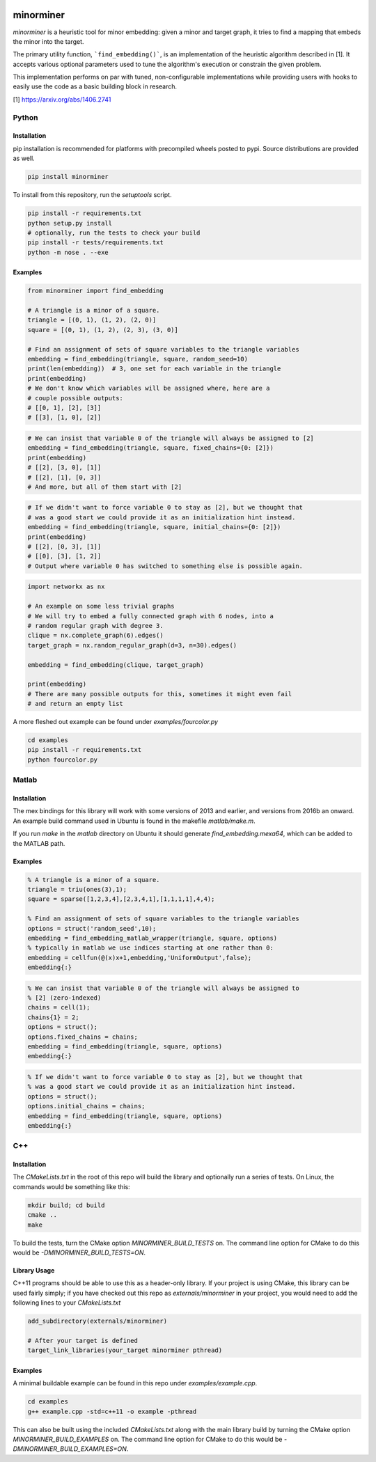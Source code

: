 .. image:: https://img.shields.io/pypi/v/minorminer.svg
    :target: https://pypi.org/project/minorminer

.. image:: https://ci.appveyor.com/api/projects/status/g4bj8w7mm1v95i6a/branch/main?svg=true
    :target: https://ci.appveyor.com/project/dwave-adtt/minorminer/branch/main

.. image:: https://coveralls.io/repos/github/dwavesystems/minorminer/badge.svg?branch=main
    :target: https://coveralls.io/github/dwavesystems/minorminer?branch=main

.. image:: https://readthedocs.com/projects/d-wave-systems-minorminer/badge/?version=latest
    :target: https://docs.ocean.dwavesys.com/projects/minorminer/en/latest/?badge=latest

.. image:: https://circleci.com/gh/dwavesystems/minorminer.svg?style=svg
    :target: https://circleci.com/gh/dwavesystems/minorminer

.. index-start-marker

==========
minorminer
==========

`minorminer` is a heuristic tool for minor embedding: given a minor and target
graph, it tries to find a mapping that embeds the minor into the target.

.. index-end-marker

.. general-embedding-start-marker

The primary utility function, ```find_embedding()```, is an implementation of
the heuristic algorithm described in [1]. It accepts various optional parameters
used to tune the algorithm's execution or constrain the given problem.

This implementation performs on par with tuned, non-configurable implementations
while providing users with hooks to easily use the code as a basic building
block in research.

[1] https://arxiv.org/abs/1406.2741

.. general-embedding-end-marker

Python
======

Installation
------------

.. install-python-start

pip installation is recommended for platforms with precompiled wheels posted to
pypi. Source distributions are provided as well.

.. code-block:: bash

    pip install minorminer

To install from this repository, run the `setuptools` script.

.. code-block:: bash

    pip install -r requirements.txt
    python setup.py install
    # optionally, run the tests to check your build
    pip install -r tests/requirements.txt
    python -m nose . --exe


.. install-python-end

Examples
--------

.. code-block:: python

    from minorminer import find_embedding

    # A triangle is a minor of a square.
    triangle = [(0, 1), (1, 2), (2, 0)]
    square = [(0, 1), (1, 2), (2, 3), (3, 0)]

    # Find an assignment of sets of square variables to the triangle variables
    embedding = find_embedding(triangle, square, random_seed=10)
    print(len(embedding))  # 3, one set for each variable in the triangle
    print(embedding)
    # We don't know which variables will be assigned where, here are a
    # couple possible outputs:
    # [[0, 1], [2], [3]]
    # [[3], [1, 0], [2]]

.. code-block:: python

    # We can insist that variable 0 of the triangle will always be assigned to [2]
    embedding = find_embedding(triangle, square, fixed_chains={0: [2]})
    print(embedding)
    # [[2], [3, 0], [1]]
    # [[2], [1], [0, 3]]
    # And more, but all of them start with [2]

.. code-block:: python

    # If we didn't want to force variable 0 to stay as [2], but we thought that
    # was a good start we could provide it as an initialization hint instead.
    embedding = find_embedding(triangle, square, initial_chains={0: [2]})
    print(embedding)
    # [[2], [0, 3], [1]]
    # [[0], [3], [1, 2]]
    # Output where variable 0 has switched to something else is possible again.

.. code-block:: python

    import networkx as nx

    # An example on some less trivial graphs
    # We will try to embed a fully connected graph with 6 nodes, into a
    # random regular graph with degree 3.
    clique = nx.complete_graph(6).edges()
    target_graph = nx.random_regular_graph(d=3, n=30).edges()

    embedding = find_embedding(clique, target_graph)

    print(embedding)
    # There are many possible outputs for this, sometimes it might even fail
    # and return an empty list

A more fleshed out example can be found under `examples/fourcolor.py`

.. code-block:: bash

    cd examples
    pip install -r requirements.txt
    python fourcolor.py

Matlab
======

Installation
------------

.. install-matlab-start

The mex bindings for this library will work with some versions of 2013 and earlier,
and versions from 2016b an onward. An example build command used in Ubuntu is
found in the makefile `matlab/make.m`.

If you run `make` in the `matlab` directory on Ubuntu it should generate
`find_embedding.mexa64`, which can be added to the MATLAB path.

.. install-matlab-end

Examples
--------

.. code-block:: matlab

    % A triangle is a minor of a square.
    triangle = triu(ones(3),1);
    square = sparse([1,2,3,4],[2,3,4,1],[1,1,1,1],4,4);

    % Find an assignment of sets of square variables to the triangle variables
    options = struct('random_seed',10);
    embedding = find_embedding_matlab_wrapper(triangle, square, options)
    % typically in matlab we use indices starting at one rather than 0:
    embedding = cellfun(@(x)x+1,embedding,'UniformOutput',false);
    embedding{:}

.. code-block:: matlab

    % We can insist that variable 0 of the triangle will always be assigned to
    % [2] (zero-indexed)
    chains = cell(1);
    chains{1} = 2;
    options = struct();
    options.fixed_chains = chains;
    embedding = find_embedding(triangle, square, options)
    embedding{:}

.. code-block:: matlab

    % If we didn't want to force variable 0 to stay as [2], but we thought that
    % was a good start we could provide it as an initialization hint instead.
    options = struct();
    options.initial_chains = chains;
    embedding = find_embedding(triangle, square, options)
    embedding{:}

C++
===

Installation
------------

.. install-c-start

The `CMakeLists.txt` in the root of this repo will build the library and
optionally run a series of tests. On Linux, the commands would be something like
this:

.. code-block:: bash

    mkdir build; cd build
    cmake ..
    make

To build the tests, turn the CMake option `MINORMINER_BUILD_TESTS` on. The
command line option for CMake to do this would be `-DMINORMINER_BUILD_TESTS=ON`.

Library Usage
-------------

C++11 programs should be able to use this as a header-only library. If your
project is using CMake, this library can be used fairly simply; if you have
checked out this repo as `externals/minorminer` in your project, you would need
to add the following lines to your `CMakeLists.txt`

.. code-block:: CMake

    add_subdirectory(externals/minorminer)

    # After your target is defined
    target_link_libraries(your_target minorminer pthread)

.. install-c-end

Examples
--------

A minimal buildable example can be found in this repo under
`examples/example.cpp`.

.. code-block:: bash

    cd examples
    g++ example.cpp -std=c++11 -o example -pthread

This can also be built using the included `CMakeLists.txt` along with the main
library build by turning the CMake option `MINORMINER_BUILD_EXAMPLES` on. The
command line option for CMake to do this would be
`-DMINORMINER_BUILD_EXAMPLES=ON`.
